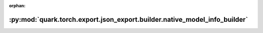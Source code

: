 :orphan:

:py:mod:`quark.torch.export.json_export.builder.native_model_info_builder`
==========================================================================

.. py:module:: quark.torch.export.json_export.builder.native_model_info_builder


